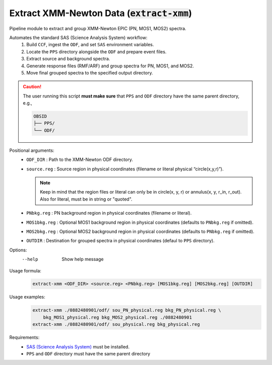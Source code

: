 .. _extract-xmm::

**********************************************
Extract XMM-Newton Data (:code:`extract-xmm`)
**********************************************

Pipeline module to extract and group XMM-Newton EPIC (PN, MOS1, MOS2) spectra.

Automates the standard SAS (Science Analysis System) workflow:
  1. Build ``CCF``, ingest the ``ODF``, and set ``SAS`` environment variables.
  2. Locate the ``PPS`` directory alongside the ``ODF`` and prepare event files.
  3. Extract source and background spectra.
  4. Generate response files (RMF/ARF) and group spectra for PN, MOS1, and MOS2.
  5. Move final grouped spectra to the specified output directory.

.. caution::
    The user running this script **must make sure** that ``PPS`` and ``ODF`` directory have the same parent directory, e.g.,

    .. code-block:: bash

        OBSID
        ├── PPS/
        └── ODF/


Positional arguments:
  - ``ODF_DIR``    :    Path to the XMM-Newton ODF directory.
  - ``source.reg``  :   Source region in physical coordinates (filename or literal physical “circle(x,y,r)”).

    .. note::
        
        Keep in mind that the region files or literal can only be in circle(x, y, r) or annulus(x, y, r_in, r_out). 
        Also for literal, must be in string or "quoted".
  - ``PNbkg.reg``    :  PN background region in physical coordinates (filename or literal).
  - ``MOS1bkg.reg``   : Optional MOS1 background region in physical coordinates (defaults to ``PNbkg.reg`` if omitted).
  - ``MOS2bkg.reg``  :  Optional MOS2 background region in physical coordinates (defaults to ``PNbkg.reg`` if omitted).
  - ``OUTDIR``       :  Destination for grouped spectra in physical coordinates (defaul to ``PPS`` directory).

Options:
    --help      Show help message

Usage formula:
    .. code-block:: bash

        extract-xmm <ODF_DIR> <source.reg> <PNbkg.reg> [MOS1bkg.reg] [MOS2bkg.reg] [OUTDIR]

Usage examples:
    .. code-block:: bash

        extract-xmm ./0882480901/odf/ sou_PN_physical.reg bkg_PN_physical.reg \ 
            bkg_MOS1_physical.reg bkg_MOS2_physical.reg ./0882480901
        extract-xmm ./0882480901/odf/ sou_physical.reg bkg_physical.reg

Requirements:
  - `SAS (Science Analysis System) <https://www.cosmos.esa.int/web/xmm-newton/what-is-sas>`_ must be installed.
  - ``PPS`` and ``ODF`` directory must have the same parent directory
